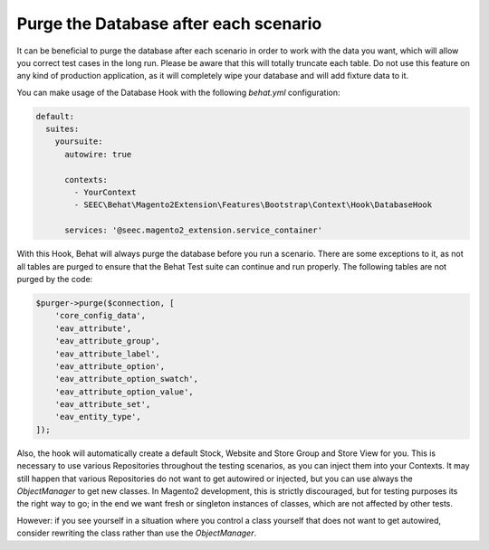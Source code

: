 Purge the Database after each scenario
======================================

It can be beneficial to purge the database after each scenario in order to work with the data you want, which will
allow you correct test cases in the long run. Please be aware that this will totally truncate each table. Do not use this feature on any kind of
production application, as it will completely wipe your database and will add fixture data to it.

You can make usage of the Database Hook with the following `behat.yml` configuration:

.. code-block:: yaml

    default:
      suites:
        yoursuite:
          autowire: true

          contexts:
            - YourContext
            - SEEC\Behat\Magento2Extension\Features\Bootstrap\Context\Hook\DatabaseHook

          services: '@seec.magento2_extension.service_container'

With this Hook, Behat will always purge the database before you run a scenario. There are some exceptions to it, as not all
tables are purged to ensure that the Behat Test suite can continue and run properly. The following tables are not purged by the code:

.. code-block:: php

        $purger->purge($connection, [
            'core_config_data',
            'eav_attribute',
            'eav_attribute_group',
            'eav_attribute_label',
            'eav_attribute_option',
            'eav_attribute_option_swatch',
            'eav_attribute_option_value',
            'eav_attribute_set',
            'eav_entity_type',
        ]);

Also, the hook will automatically create a default Stock, Website and Store Group and Store View for you. This is necessary
to use various Repositories throughout the testing scenarios, as you can inject them into your Contexts. It may still
happen that various Repositories do not want to get autowired or injected, but you can use always the `ObjectManager` to
get new classes. In Magento2 development, this is strictly discouraged, but for testing purposes its the right way to go;
in the end we want fresh or singleton instances of classes, which are not affected by other tests.

However: if you see yourself in a situation where you control a class yourself that does not want to get autowired, consider rewriting the class
rather than use the `ObjectManager`.
